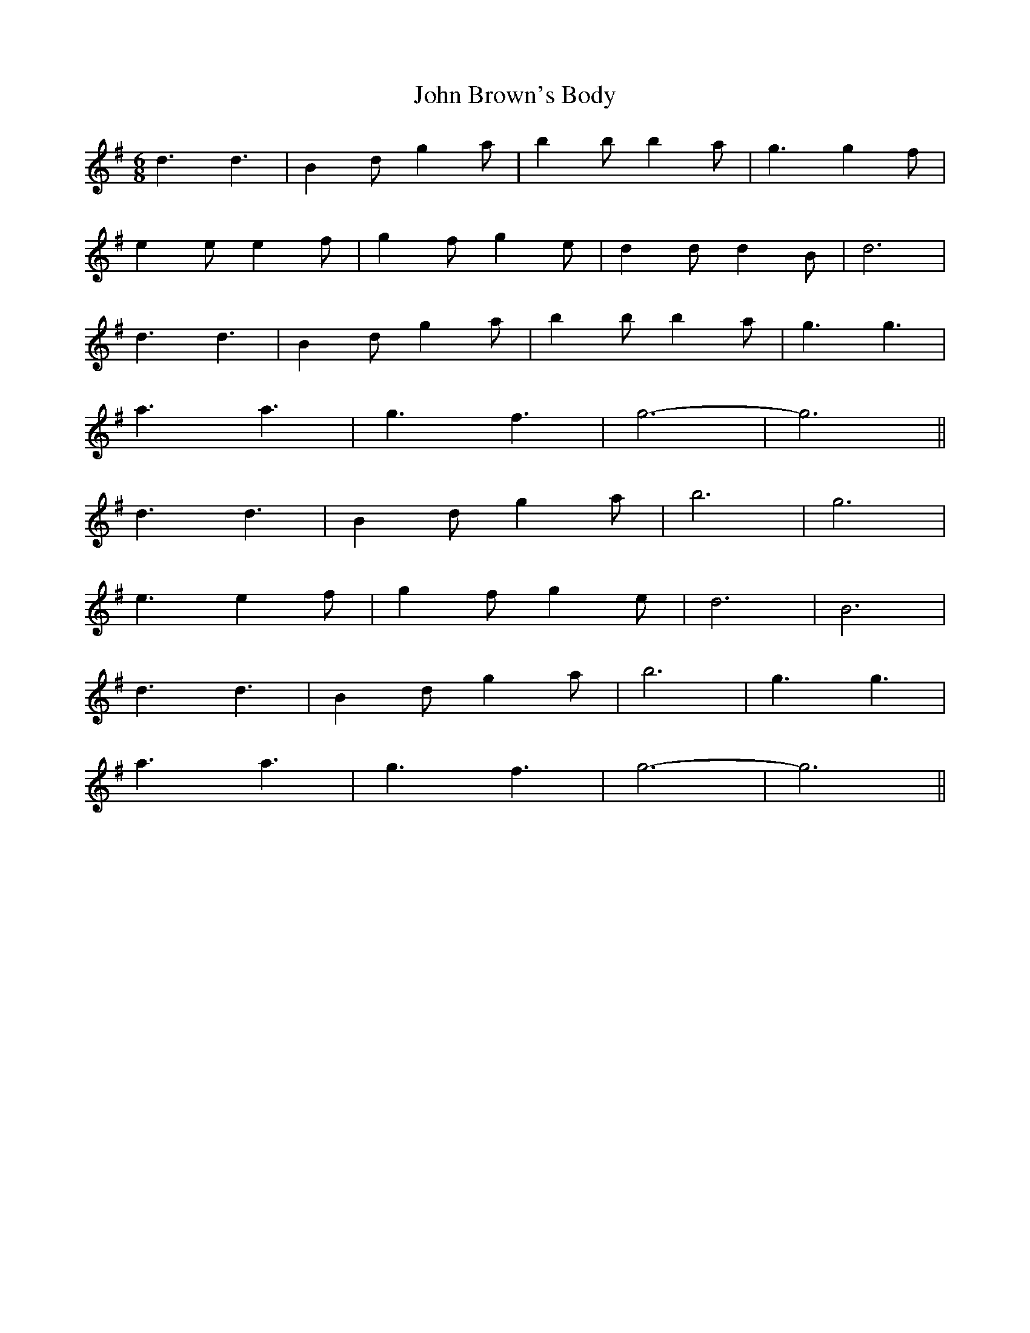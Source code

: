 X: 20348
T: John Brown's Body
R: jig
M: 6/8
K: Gmajor
d3 d3|B2d g2a|b2b b2a|g3 g2f|
e2e e2f|g2f g2e|d2d d2B|d6|
d3 d3|B2d g2a|b2b b2a|g3 g3|
a3 a3|g3 f3|g6-|g6||
d3 d3|B2d g2a|b6|g6|
e3 e2f|g2f g2e|d6|B6|
d3 d3|B2d g2a|b6|g3 g3|
a3 a3|g3 f3|g6-|g6||

